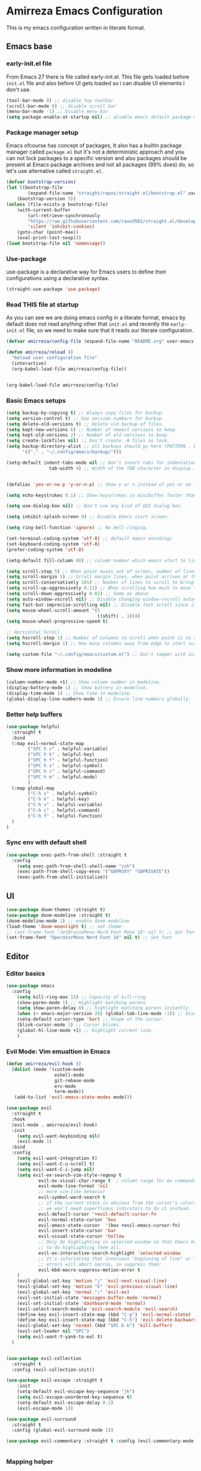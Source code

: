 * Amirreza Emacs Configuration
This is my emacs configuration written in literate format.
** Emacs base
*** early-init.el file
From Emacs 27 there is file called early-init.el. This file gets loaded before =init.el= file and also before UI gets loaded so i can disable UI elements I don't use.
#+begin_src emacs-lisp :tangle early-init.el
(tool-bar-mode 0) ;; disable top toolbar
(scroll-bar-mode 0) ;; disable scroll bar
(menu-bar-mode -1) ;; Disable menu bar
(setq package-enable-at-startup nil) ;; disable emacs default package manager
#+end_src
*** Package manager setup
Emacs ofcourse has concept of packages, It also has a builtin package manager called =package.el= but it's not a deterministic approach and you can not lock packages
to a specific version and also packages should be present at Emacs package archives and not all packages (99% does) do, so let's use alternative called =straight.el=.
#+begin_src emacs-lisp :tangle init.el
  (defvar bootstrap-version)
  (let ((bootstrap-file
          (expand-file-name "straight/repos/straight.el/bootstrap.el" user-emacs-directory))
      (bootstrap-version 5))
  (unless (file-exists-p bootstrap-file)
      (with-current-buffer
          (url-retrieve-synchronously
          "https://raw.githubusercontent.com/raxod502/straight.el/develop/install.el"
          'silent 'inhibit-cookies)
      (goto-char (point-max))
      (eval-print-last-sexp)))
  (load bootstrap-file nil 'nomessage))

#+end_src
*** Use-package
use-package is a declarative way for Emacs users to define their configurations using a declarative syntax.
#+begin_src emacs-lisp :tangle init.el
(straight-use-package 'use-package)
#+end_src
*** Read THIS file at startup
As you can see we are doing emacs config in a literate format, emacs by default does not read anything other that =init.el= and recently the =early-init.el= file, so we need to make sure
that it reads our literate configuration.
#+begin_src emacs-lisp :tangle init.el
  (defvar amirreza/config-file (expand-file-name "README.org" user-emacs-directory))

  (defun amirreza/reload ()
    "Reload user configuration file"
    (interactive)
    (org-babel-load-file amirreza/config-file))


  (org-babel-load-file amirreza/config-file)
#+end_src
*** Basic Emacs setups
#+begin_src emacs-lisp
(setq backup-by-copying t) ;; Always copy files for backup.
(setq version-control t) ;; Use version numbers for backup.
(setq delete-old-versions t) ;; Delete old backup of files.
(setq kept-new-versions 6) ;; Number of newest versions to keep.
(setq kept-old-versions 2) ;; Number of old versions to keep.
(setq create-lockfiles nil) ;; Don't create .# files as lock.
(setq backup-directory-alist ;; all backups should go here (PATTERN . LOCATION)
      '(("." . "~/.config/emacs/backup/")))

(setq-default indent-tabs-mode nil ;; Don't insert tabs for indentation.
                tab-width 4) ;; Width of the TAB character in display.


(defalias 'yes-or-no-p 'y-or-n-p) ;; Show y or n instead of yes or no for question prompts.

(setq echo-keystrokes 0.1) ;; Show keystrokes in minibuffer faster than default.

(setq use-dialog-box nil) ;; Don't use any kind of GUI dialog box.

(setq inhibit-splash-screen 0) ;; Disable Emacs start screen.

(setq ring-bell-function 'ignore) ;; No bell ringing.

(set-terminal-coding-system 'utf-8) ;; default emacs encodings
(set-keyboard-coding-system 'utf-8)
(prefer-coding-system 'utf-8)

(setq-default fill-column 80) ;; column number which emacs start to line wrap.

(setq scroll-step 5) ;; When point moves out of screen, number of lines to scroll
(setq scroll-margin 5) ;; Scroll margin lines, when point arrives at these margins scroll the display.
(setq scroll-conservatively 101) ;; Number of lines to scroll to bring point back into view.
(setq scroll-up-aggressively 0.11) ;; When scrolling how much to move the view.
(setq scroll-down-aggressively 0.01) ;; Same as above.
(setq auto-window-vscroll nil) ;; Disable changing window-vscroll automatically.
(setq fast-but-imprecise-scrolling nil) ;; Disable fast scroll since it does not feel good.
(setq mouse-wheel-scroll-amount '(5
                                  ((shift) . 10)))
(setq mouse-wheel-progressive-speed t)

;; Horizontal Scroll
(setq hscroll-step 1) ;; Number of columns to scroll when point is to close to edge.
(setq hscroll-margin 1) ;; How many columns away from edge to start scrolling.

(setq custom-file "~/.config/emacs/custom.el") ;; Don't tamper with init.el for custom variables and use given file.
#+end_src
*** Show more information in modeline
#+begin_src emacs-lisp
(column-number-mode +1) ;; Show column number in modeline.
(display-battery-mode 1) ;; Show battery in modeline.
(display-time-mode 1) ;; Show time in modeline.
(global-display-line-numbers-mode 1) ;; Ensure line numbers globally.
#+end_src
*** Better *help* buffers
#+begin_src emacs-lisp
  (use-package helpful
    :straight t
    :bind
    (:map evil-normal-state-map
          ("SPC h v" . helpful-variable)
          ("SPC h k" . helpful-key)
          ("SPC h f" . helpful-function)
          ("SPC h s" . helpful-symbol)
          ("SPC h c" . helpful-command)
          ("SPC h m" . helpful-mode)
          )
    (:map global-map
          ("C-h s" . helpful-symbol)
          ("C-h k" . helpful-key)
          ("C-h v" . helpful-variable)
          ("C-h c" . helpful-command)
          ("C-h f" . helpful-function)
    )
  )
#+end_src
*** Sync env with default shell
#+begin_src emacs-lisp
  (use-package exec-path-from-shell :straight t
    :config
      (setq exec-path-from-shell-shell-name "zsh")
      (exec-path-from-shell-copy-envs '("GOPROXY" "GOPRIVATE"))
      (exec-path-from-shell-initialize))
#+end_src
** UI
#+begin_src emacs-lisp
  (use-package doom-themes :straight t)
  (use-package doom-modeline :straight t)
  (doom-modeline-mode 1) ;; enable doom modeline
  (load-theme 'doom-moonlight t) ;; set theme
  ;; (set-frame-font "JetBrainsMono Nerd Font Mono 16" nil t) ;; Set font
  (set-frame-font "OperatorMono Nerd Font 16" nil t) ;; Set font
#+end_src
** Editor
*** Editor basics
#+begin_src emacs-lisp
  (use-package emacs
    :config
      (setq kill-ring-max 15) ;; Capacity of kill-ring.
      (show-paren-mode 1) ;; Highlight matching parens
      (setq show-paren-delay 0) ;; highlight matching parens instantly.
      (when (> emacs-major-version 26) (global-tab-line-mode -1)) ;; Disable tab line in Emacs 27+.
      (setq-default cursor-type 'bar) ;; Shape of the cursor.
      (blink-cursor-mode 1) ;; Cursor blinks.
      (global-hl-line-mode +1) ;; Highlight current line.
      )
#+end_src
*** Evil Mode: Vim emualtion in Emacs
#+begin_src emacs-lisp
  (defun amirreza/evil-hook ()
    (dolist (mode '(custom-mode
                    eshell-mode
                    git-rebase-mode
                    erc-mode
                    term-mode))
     (add-to-list 'evil-emacs-state-modes mode)))

  (use-package evil
    :straight t
    :hook
    (evil-mode . amirreza/evil-hook)
    :init
      (setq evil-want-keybinding nil)
      (evil-mode 1)
    :bind
    :config
      (setq evil-want-integration t)
      (setq evil-want-C-u-scroll t)
      (setq evil-want-C-i-jump nil)
      (setq evil-ex-search-vim-style-regexp t
              evil-ex-visual-char-range t  ; column range for ex commands
              evil-mode-line-format 'nil
              ;; more vim-like behavior
              evil-symbol-word-search t
              ;; if the current state is obvious from the cursor's color/shape, then
              ;; we won't need superfluous indicators to do it instead.
              evil-default-cursor '+evil-default-cursor-fn
              evil-normal-state-cursor 'box
              evil-emacs-state-cursor  '(box +evil-emacs-cursor-fn)
              evil-insert-state-cursor 'bar
              evil-visual-state-cursor 'hollow
              ;; Only do highlighting in selected window so that Emacs has less work
              ;; to do highlighting them all.
              evil-ex-interactive-search-highlight 'selected-window
              ;; It's infuriating that innocuous "beginning of line" or "end of line"
              ;; errors will abort macros, so suppress them:
              evil-kbd-macro-suppress-motion-error t
      )
      (evil-global-set-key 'motion "j" 'evil-next-visual-line)
      (evil-global-set-key 'motion "k" 'evil-previous-visual-line)
      (evil-global-set-key 'normal ";" 'evil-ex)
      (evil-set-initial-state 'messages-buffer-mode 'normal)
      (evil-set-initial-state 'dashboard-mode 'normal)
      (evil-select-search-module 'evil-search-module 'evil-search)
      (define-key evil-insert-state-map (kbd "C-g") 'evil-normal-state)
      (define-key evil-insert-state-map (kbd "C-h") 'evil-delete-backward-char-and-join)
      (evil-global-set-key 'normal (kbd "SPC b k") 'kill-buffer)  
      (evil-set-leader nil "SPC")
      (setq evil-want-Y-yank-to-eol t)
    )


  (use-package evil-collection
    :straight t
    :config (evil-collection-init))

  (use-package evil-escape :straight t
      :init
      (setq-default evil-escape-key-sequence "jk")
      (setq evil-escape-unordered-key-sequence t)
      (setq-default evil-escape-delay 0.1)
      (evil-escape-mode 1))

  (use-package evil-surround
    :straight t
    :config (global-evil-surround-mode 1))

  (use-package evil-commentary :straight t :config (evil-commentary-mode 1))


#+end_src
*** Mapping helper
#+begin_src emacs-lisp
    ;; (map :modes '(normal emacs visual) :key "SPC " :fn 'fn)
 
    ;; (defun map (&args)
    ;;   ""
    ;;   (let* ((modes (plist-get args :modes))
    ;;          (key (plist-get args :key))
    ;;          (fn (plist-get args :fn))
    ;;          )
    ;;     (dolist (mode modes)
    ;;       ())
    ;;     )
    ;;   )
#+end_src
*** Which Key setup
show available keymaps based on what you typed
#+begin_src emacs-lisp
  (use-package which-key :straight t
    :config 
      (setq which-key-sort-order #'which-key-prefix-then-key-order
          which-key-sort-uppercase-first nil
          which-key-add-column-padding 1
          which-key-max-display-columns nil
          which-key-min-display-lines 6
          which-key-side-window-slot -10)

      (setq which-key-idle-delay 0.5)

      (which-key-mode 1)

      (which-key-setup-minibuffer)
      )
#+end_src
*** Edit Dotfiles
#+begin_src emacs-lisp
  (evil-global-set-key 'normal (kbd "SPC e c") (lambda ()
                                          (interactive)
                                          (find-file "~/.emacs.d/README.org")))
#+end_src
*** Highlight indents
#+begin_src emacs-lisp
  (use-package highlight-indent-guides
    :hook ((yaml-mode-hook . #'highlight-indent-guides)
           (focus-in-hook . #'highlight-indent-guides-auto-set-faces))
      :straight t
      :config
      (setq highlight-indent-guides-method 'character))
#+end_src
*** Expand selection smartly
#+begin_src emacs-lisp
  (use-package expand-region :straight t
    :bind
    (("C-=" . er/expand-region)
     ("C--" . er/contract-region)))
#+end_src
*** Highlight todos in code
#+begin_src emacs-lisp
  (use-package hl-todo
    :straight t
    :config
      (global-hl-todo-mode 1)
      (setq hl-todo-highlight-punctuation ":"
        hl-todo-keyword-faces
        `(("TODO"       warning bold)
          ("FIXME"      error bold)
          ("HACK"       font-lock-constant-face bold)
          ("REVIEW"     font-lock-keyword-face bold)
          ("NOTE"       success bold)
          ("DEPRECATED" font-lock-doc-face bold)))
    )
#+end_src
*** Long files and lines 
#+begin_src emacs-lisp
  (use-package vlf :straight t)
  (global-so-long-mode 1)
#+end_src
** Completions
*** Minibuffer 
#+begin_src emacs-lisp
    (use-package vertico
      :straight t
      :init
      (vertico-mode 1)
      :config
      (setq vertico-resize nil
            vertico-count 17
            vertico-cycle t
            completion-in-region-function
            (lambda (&rest args)
              (apply (if vertico-mode
                         #'consult-completion-in-region
                       #'completion--in-region)
                     args))))
  (use-package orderless
    :straight t
    :init
    (setq completion-styles '(orderless basic)
          completion-category-defaults nil
          completion-category-overrides '((file (styles partial-completion)))))

  (use-package consult
    :straight t
    :bind
    (:map evil-normal-state-map
          ("??" . consult-ripgrep)
          )
    )
#+end_src
*** In buffer 
#+begin_src emacs-lisp
  (use-package company
    :straight t
    :hook (after-init . global-company-mode)
    :bind
    (:map company-active-map
          ("C-n" . #'company-select-next)
          ("C-p" . #'company-select-previous)
          ("C-o" . #'company-other-backend)
          ("<tab>" . #'company-complete-common-or-cycle)
          ("RET" . #'company-complete-selection)
          )
    :config
      (setq company-minimum-prefix-lenght 1)
      (setq company-tooltip-limit 30)
      (setq company-idle-delay 0.0)
      (setq company-echo-delay 0.1)
      (setq company-show-numbers t)
      (setq company-backends '(company-capf company-dabbrev company-files company-dabbrev-code))
    )
#+end_src
** Tools
*** Git 
**** Magit
BEST git client ever ?
#+begin_src emacs-lisp
  (use-package magit :straight t
    :bind
    (:map evil-normal-state-map
          ("SPC g g" . magit-status)))
#+end_src
**** Git messenger
#+begin_src emacs-lisp
  (use-package git-messenger :straight t
      :config
        (setq git-messenger:show-detail t)
        (setq git-messenger:use-magit-popup t))
#+end_src
*** Tramp: Emacs over SSH 
#+begin_src emacs-lisp
  (setq tramp-default-method "ssh")
#+end_src
*** Enable menu bar on when loading pdf tools
#+begin_src emacs-lisp
  (add-hook 'pdf-tools-ensured-hook #'menu-bar-mode)
#+end_src
*** Terminal Emulator
#+begin_src emacs-lisp
  (use-package vterm
    :straight t)
#+end_src
                     
** Projects
Emacs has a builtin =project.el= library to help with project based functions.
#+begin_src emacs-lisp
  (use-package project
    :bind
    (:map evil-normal-state-map
          ("SPC SPC" . project-find-file)
          ("SPC p s" . project-switch-project)
          ("SPC p p" . project-switch-project)
          ("SPC p d" . project-dired)
          ("SPC b b" . project-switch-to-buffer)  
          ("SPC f f" . find-file)
     )
    )
#+end_src
** Workspaces
Perspective provides a way to have multiple workspaces in Emacs.
#+begin_src emacs-lisp
  (use-package perspective :straight t
    :config
    (setq persp-suppress-no-prefix-key-warning t)
    (persp-mode 1)
    (evil-global-set-key 'normal (kbd "SPC w s") 'persp-switch)
    (evil-global-set-key 'normal (kbd "SPC w n") 'persp-next)
    (evil-global-set-key 'normal (kbd "SPC w d") 'persp-kill-buffer*)
    (evil-global-set-key 'normal (kbd "SPC w k") 'persp-kill)
    )
#+end_src
** Org mode
#+begin_src emacs-lisp
  (use-package org
    :config
      (evil-define-key 'normal org-mode-map (kbd "SPC m b") 'amirreza/--org-insert-elisp-code-block)
      (evil-define-key 'normal org-mode-map (kbd "SPC m n") 'amirreza/--org-insert-no-tangle)
      (define-key org-src-mode-map (kbd "C-c C-c") #'org-edit-src-exit) ;; consitent with magit commit

      (defun amirreza/--org-insert-elisp-code-block ()
          (interactive)
          (insert (format "#+begin_src emacs-lisp\n\n#+end_src"))
          (previous-line)
          (beginning-of-line))

      (defun amirreza/--org-insert-no-tangle ()
          ""
          (interactive)
          (insert (format ":PROPERTIES:\n:header-args: :tangle no\n:END:\n"))
          (previous-line)
          (beginning-of-line))

      (setq org-ellipsis "⤵")
      (setq org-src-fontify-natively t)
      (setq org-src-tab-acts-natively t)
      (setq org-support-shift-select t)
      (setq org-src-window-setup 'current-window)
      (setq org-startup-folded t)
    )
#+end_src
** Languages
*** Go
#+begin_src emacs-lisp
  (defun amirreza/go-hook ()
      (interactive)
      ;; add go binaries to exec-path
      (add-to-list 'exec-path (concat (getenv "HOME") "/go/bin")))

  (use-package go-mode
      :straight t
      :mode "\\.go\\'"
      :hook
      (go-mode . amirreza/go-hook))
#+end_src
*** Rust
#+begin_src emacs-lisp
  (use-package rust-mode :straight t :mode "\\.rs\\'")
  (use-package rustic :straight t :hook (rust-mode . #'rustic-mode))
#+end_src
*** Zig
#+begin_src emacs-lisp
  (use-package zig-mode
    :mode "\\.zig\\'"
    :straight t)
#+end_src
*** Haskell
#+begin_src emacs-lisp
(use-package haskell-mode :straight t)
#+end_src
*** Some config file formats
#+begin_src emacs-lisp
   (use-package apache-mode :straight t
       :mode ("\\.htaccess\\'" "httpd\\.conf\\'" "srm\\.conf\\'" "access\\.conf\\'"))

     (use-package systemd :straight t
       :mode ("\\.service\\'" "\\.timer\\'"))

     (use-package nginx-mode :straight 
       :mode ("/etc/nginx/conf.d/.*" "/etc/nginx/.*\\.conf\\'"))

   (use-package docker-compose-mode
       :straight t
       :mode "docker-compose\\.yml")
   (use-package dockerfile-mode :straight t :mode "\\Dockerfile\\'")


#+end_src
** IDE
*** LSP
#+begin_src emacs-lisp
  (use-package eglot
    :straight t
    :hook
    ((prog-mode) . eglot-ensure))
#+end_src
*** Yasnippets: Code snippets
#+begin_src emacs-lisp
  (use-package yasnippet :straight t
    :bind
    (("C-x C-x" . yas-expand)
     ("C-x C-l" . yas-insert-snippet))
    :config
      (yas-global-mode 1)
    )
#+end_src
